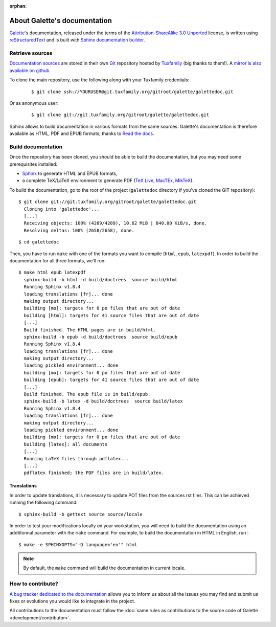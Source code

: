 :orphan:

.. _about:

*****************************
About Galette's documentation
*****************************

`Galette <https://galette.eu/dc/?navlang=en>`_'s documentation, released under the terms of the `Attribution-ShareAlike 3.0 Unported  <https://creativecommons.org/licenses/by-sa/3.0/>`_ license, is written using `reStructuredText <http://docutils.sourceforge.net/docs/ref/rst/restructuredtext.html>`_ and is built with `Sphinx documentation builder <https://www.sphinx-doc.org>`_.

Retrieve sources
================

`Documentation sources <https://git.tuxfamily.org/galette/galettedoc.git>`_ are stored in their own `Git <https://en.wikipedia.org/wiki/Git>`_ repository hosted by `Tuxfamily <https://www.tuxfamily.org>`_ (big thanks to them!). A `mirror is also available on github <https://github.com/galette/documentation>`_.

To clone the main repository, use the following along with your Tuxfamily credentials:

  ::

     $ git clone ssh://YOURUSER@git.tuxfamily.org/gitroot/galette/galettedoc.git

Or as anonymous user:

  ::

     $ git clone git://git.tuxfamily.org/gitroot/galette/galettedoc.git

Sphinx allows to build documentation in various formats from the same sources. Galette's documentation is therefore available as HTML, PDF and EPUB formats; thanks to `Read the docs <https://readthedocs.io>`_.

Build documentation
===================

Once the repository has been cloned, you should be able to build the documentation, but you may need some prerequisites installed:

* `Sphinx <https://www.sphinx-doc.org/en/master/usage/installation.html>`_ to generate HTML and EPUB formats,
* a complete TeX/LaTeX environment to generate PDF (`TeX Live <https://www.tug.org/texlive/>`_, `MacTEx <https://www.tug.org/mactex/>`_, `MikTeX <https://miktex.org/>`_).

To build the documentation, go to the root of the project (``galettedoc`` directory if you've cloned the GIT repository):

::

   $ git clone git://git.tuxfamily.org/gitroot/galette/galettedoc.git
     Cloning into 'galettedoc'...
     [...]
     Receiving objects: 100% (4209/4209), 10.62 MiB | 840.00 KiB/s, done.
     Resolving deltas: 100% (2658/2658), done.

::

   $ cd galettedoc

Then, you have to run ``make`` with one of the formats you want to compile (``html``, ``epub``, ``latexpdf``). In order to build the documentation for all three formats, we'll run:

::

   $ make html epub latexpdf
     sphinx-build -b html -d build/doctrees  source build/html
     Running Sphinx v1.8.4
     loading translations [fr]... done
     making output directory...
     building [mo]: targets for 0 po files that are out of date
     building [html]: targets for 41 source files that are out of date
     [...]
     Build finished. The HTML pages are in build/html.
     sphinx-build -b epub -d build/doctrees  source build/epub
     Running Sphinx v1.8.4
     loading translations [fr]... done
     making output directory...
     loading pickled environment... done
     building [mo]: targets for 0 po files that are out of date
     building [epub]: targets for 41 source files that are out of date
     [...]
     Build finished. The epub file is in build/epub.
     sphinx-build -b latex -d build/doctrees  source build/latex
     Running Sphinx v1.8.4
     loading translations [fr]... done
     making output directory...
     loading pickled environment... done
     building [mo]: targets for 0 po files that are out of date
     building [latex]: all documents
     [...]
     Running LaTeX files through pdflatex...
     [...]
     pdflatex finished; the PDF files are in build/latex.

Translations
------------

In order to update translations, it is necessary to update POT files from the sources rst files. This can be achieved running the following command:

::

   $ sphinx-build -b gettext source source/locale

In order to test your modifications locally on your workstation, you will need to build the documentation using an addtitonnal parameter with the ``make`` command. For example, to build the documentation in HTML in English, run :

::

   $ make -e SPHINXOPTS="-D language='en'" html

.. note::

   By default, the ``make`` command will build the documentation in current locale.


How to contribute?
==================

`A bug tracker dedicated to the documentation <https://bugs.galette.eu/projects/documentation-galette>`_ allows you to inform us about all the issues you may find and submit us fixes or evolutions you would like to integrate in the project.

All contributions to the documentation must follow the :doc:`same rules as contributions to the source code of Galette <development/contributor>`.
